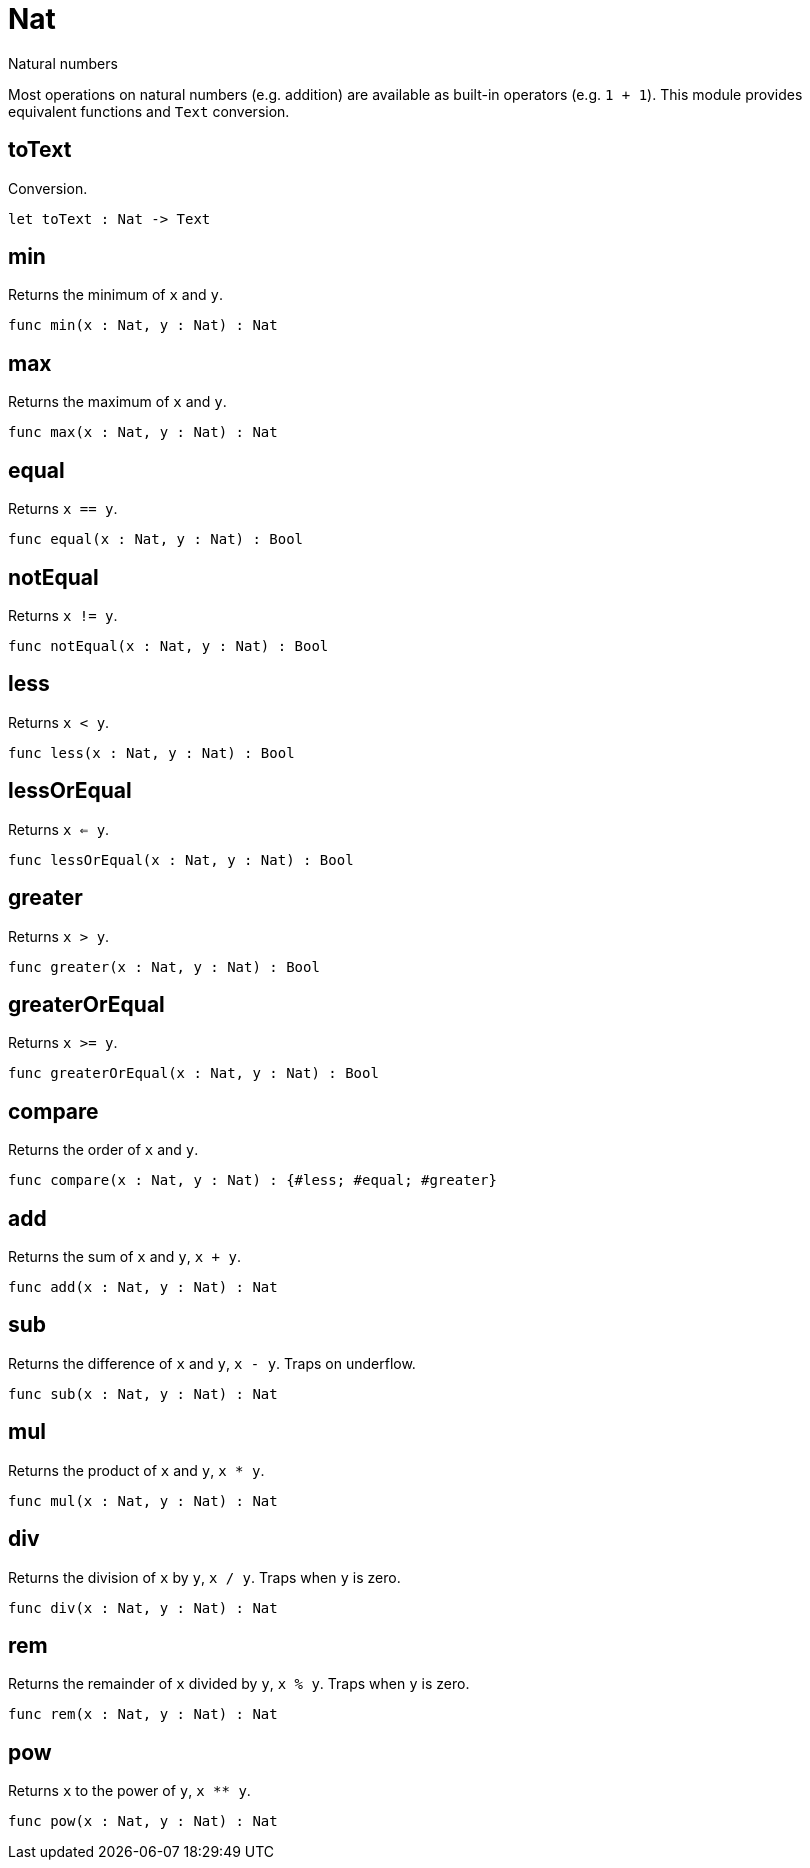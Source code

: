 [[module.Nat]]
= Nat

Natural numbers

Most operations on natural numbers (e.g. addition) are available as built-in operators (e.g. `1 + 1`).
This module provides equivalent functions and `Text` conversion.

[[value.toText]]
== toText

Conversion.

[source,motoko]
----
let toText : Nat -> Text
----

[[value.min]]
== min

Returns the minimum of `x` and `y`.

[source,motoko]
----
func min(x : Nat, y : Nat) : Nat
----

[[value.max]]
== max

Returns the maximum of `x` and `y`.

[source,motoko]
----
func max(x : Nat, y : Nat) : Nat
----

[[value.equal]]
== equal

Returns `x == y`.

[source,motoko]
----
func equal(x : Nat, y : Nat) : Bool
----

[[value.notEqual]]
== notEqual

Returns `x != y`.

[source,motoko]
----
func notEqual(x : Nat, y : Nat) : Bool
----

[[value.less]]
== less

Returns `x < y`.

[source,motoko]
----
func less(x : Nat, y : Nat) : Bool
----

[[value.lessOrEqual]]
== lessOrEqual

Returns `x <= y`.

[source,motoko]
----
func lessOrEqual(x : Nat, y : Nat) : Bool
----

[[value.greater]]
== greater

Returns `x > y`.

[source,motoko]
----
func greater(x : Nat, y : Nat) : Bool
----

[[value.greaterOrEqual]]
== greaterOrEqual

Returns `x >= y`.

[source,motoko]
----
func greaterOrEqual(x : Nat, y : Nat) : Bool
----

[[value.compare]]
== compare

Returns the order of `x` and `y`.

[source,motoko]
----
func compare(x : Nat, y : Nat) : {#less; #equal; #greater}
----

[[value.add]]
== add

Returns the sum of `x` and `y`, `x + y`.

[source,motoko]
----
func add(x : Nat, y : Nat) : Nat
----

[[value.sub]]
== sub

Returns the difference of `x` and `y`, `x - y`.
Traps on underflow.

[source,motoko]
----
func sub(x : Nat, y : Nat) : Nat
----

[[value.mul]]
== mul

Returns the product of `x` and `y`, `x * y`.

[source,motoko]
----
func mul(x : Nat, y : Nat) : Nat
----

[[value.div]]
== div

Returns the division of `x` by `y`, `x / y`.
Traps when `y` is zero.

[source,motoko]
----
func div(x : Nat, y : Nat) : Nat
----

[[value.rem]]
== rem

Returns the remainder of `x` divided by `y`, `x % y`.
Traps when `y` is zero.

[source,motoko]
----
func rem(x : Nat, y : Nat) : Nat
----

[[value.pow]]
== pow

Returns `x` to the power of `y`, `x ** y`.

[source,motoko]
----
func pow(x : Nat, y : Nat) : Nat
----

